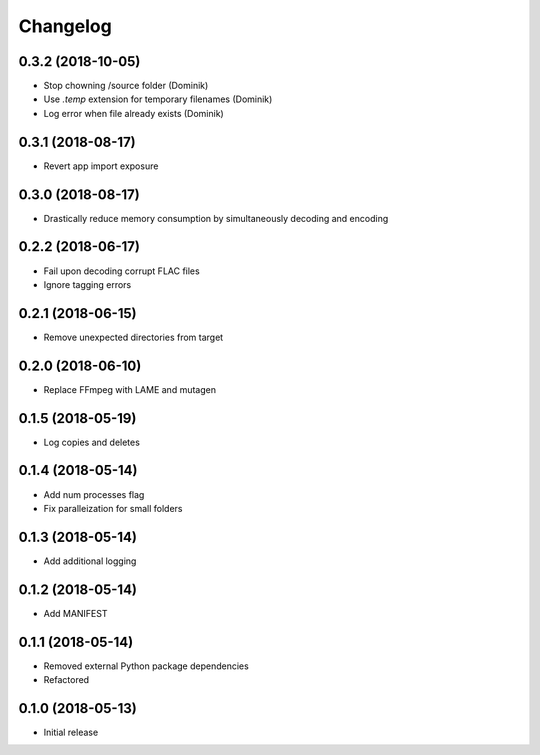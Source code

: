 Changelog
=========

0.3.2 (2018-10-05)
------------------
* Stop chowning /source folder (Dominik)
* Use `.temp` extension for temporary filenames (Dominik)
* Log error when file already exists (Dominik)

0.3.1 (2018-08-17)
------------------
* Revert app import exposure

0.3.0 (2018-08-17)
------------------
* Drastically reduce memory consumption by simultaneously decoding and encoding

0.2.2 (2018-06-17)
------------------
* Fail upon decoding corrupt FLAC files
* Ignore tagging errors

0.2.1 (2018-06-15)
------------------
* Remove unexpected directories from target

0.2.0 (2018-06-10)
------------------
* Replace FFmpeg with LAME and mutagen

0.1.5 (2018-05-19)
------------------
* Log copies and deletes

0.1.4 (2018-05-14)
------------------
* Add num processes flag
* Fix paralleization for small folders

0.1.3 (2018-05-14)
------------------
* Add additional logging

0.1.2 (2018-05-14)
------------------
* Add MANIFEST

0.1.1 (2018-05-14)
------------------
* Removed external Python package dependencies
* Refactored

0.1.0 (2018-05-13)
------------------
* Initial release

